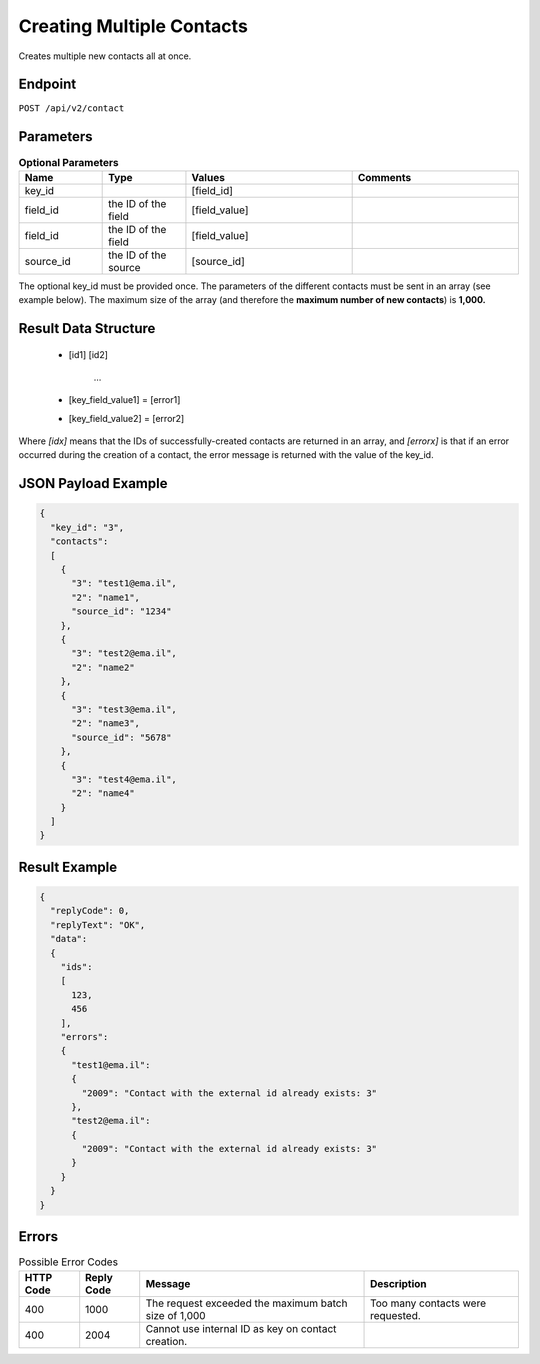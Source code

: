 Creating Multiple Contacts
==========================

Creates multiple new contacts all at once.

Endpoint
--------

``POST /api/v2/contact``

Parameters
----------

.. list-table:: **Optional Parameters**
   :header-rows: 1
   :widths: 20 20 40 40

   * - Name
     - Type
     - Values
     - Comments
   * - key_id
     -
     - [field_id]
     -
   * - field_id
     - the ID of the field
     - [field_value]
     -
   * - field_id
     - the ID of the field
     - [field_value]
     -
   * - source_id
     - the ID of the source
     - [source_id]
     -

The optional key_id must be provided once.
The parameters of the different contacts must be sent in an array (see example below).
The maximum size of the array (and therefore the **maximum number of new contacts**) is **1,000.**

Result Data Structure
---------------------

 * [id1]
   [id2]
    …
 * [key_field_value1] = [error1]
 * [key_field_value2] = [error2]

Where *[idx]* means that the IDs of successfully-created contacts are returned in an array, and *[errorx]* is that if an error occurred during the creation of a contact, the error message is returned with the value of the key_id.

JSON Payload Example
--------------------

.. code-block:: json

   {
     "key_id": "3",
     "contacts":
     [
       {
         "3": "test1@ema.il",
         "2": "name1",
         "source_id": "1234"
       },
       {
         "3": "test2@ema.il",
         "2": "name2"
       },
       {
         "3": "test3@ema.il",
         "2": "name3",
         "source_id": "5678"
       },
       {
         "3": "test4@ema.il",
         "2": "name4"
       }
     ]
   }

Result Example
--------------

.. code-block:: json

   {
     "replyCode": 0,
     "replyText": "OK",
     "data":
     {
       "ids":
       [
         123,
         456
       ],
       "errors":
       {
         "test1@ema.il":
         {
           "2009": "Contact with the external id already exists: 3"
         },
         "test2@ema.il":
         {
           "2009": "Contact with the external id already exists: 3"
         }
       }
     }
   }

Errors
------

.. list-table:: Possible Error Codes
   :header-rows: 1

   * - HTTP Code
     - Reply Code
     - Message
     - Description
   * - 400
     - 1000
     - The request exceeded the maximum batch size of 1,000
     - Too many contacts were requested.
   * - 400
     - 2004
     - Cannot use internal ID as key on contact creation.
     -

